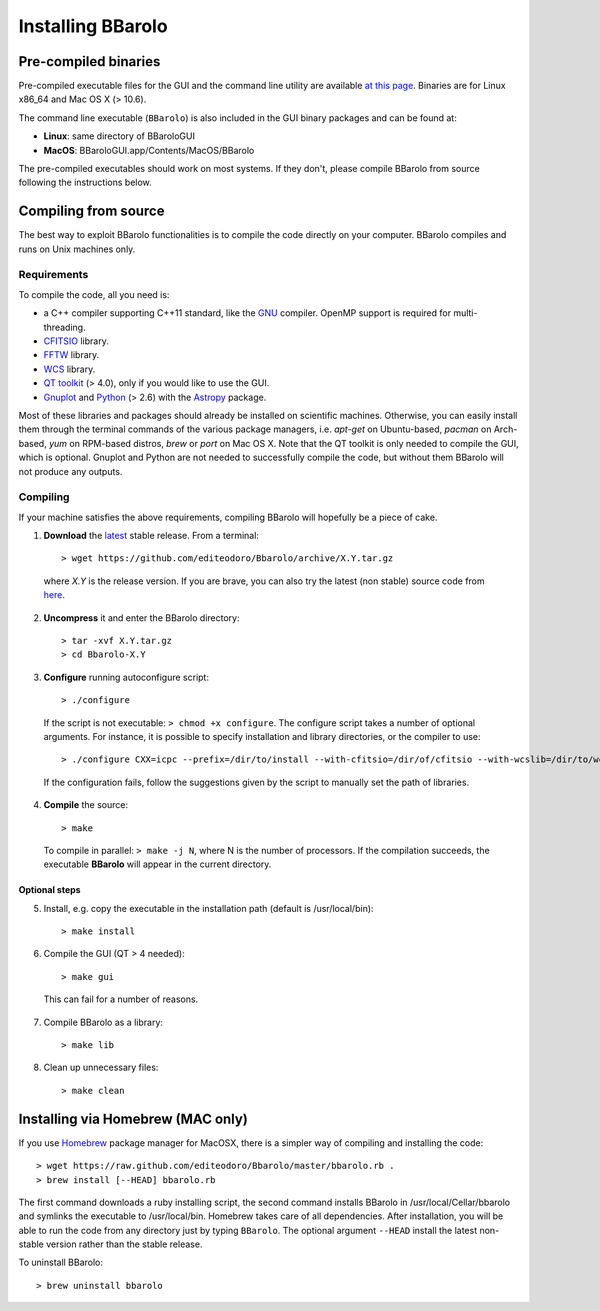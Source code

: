 

Installing BBarolo
##################


Pre-compiled binaries
=====================

Pre-compiled executable files for the GUI and the command line utility are available `at this page <http://editeodoro.github.io/Bbarolo/downloads/binaries/>`_. Binaries are for Linux x86_64 and Mac OS X (> 10.6). 

The command line executable (``BBarolo``) is also included in the GUI binary packages and can be found at:

* **Linux**: same directory of BBaroloGUI
* **MacOS**: BBaroloGUI.app/Contents/MacOS/BBarolo

The pre-compiled executables should work on most systems. If they don't, please compile BBarolo from source following the instructions below.


Compiling from source
=====================

The best way to exploit BBarolo functionalities is to compile the code directly on your computer.
BBarolo compiles and runs on Unix machines only.


.. _requirements:

Requirements
^^^^^^^^^^^^

To compile the code, all you need is:

- a C++ compiler supporting C++11 standard, like the `GNU <https://gcc.gnu.org/>`_ compiler. OpenMP support is required for multi-threading.
- `CFITSIO <http://heasarc.gsfc.nasa.gov/fitsio/>`_ library.
- `FFTW <http://www.fftw.org/>`_ library.
- `WCS <http://www.atnf.csiro.au/people/mcalabre/WCS/>`_ library.
- `QT toolkit <http://www.qt.io/developers/>`_ (> 4.0), only if you would like to use the GUI.
- `Gnuplot <http://www.gnuplot.info/>`_ and `Python <https://www.python.org/>`_ (> 2.6) with the `Astropy <http://www.astropy.org/>`_ package. 

Most of these libraries and packages should already be installed on scientific machines. Otherwise, you can easily install them through the terminal commands of the various package managers, i.e. *apt-get* on Ubuntu-based, *pacman* on Arch-based, *yum* on RPM-based distros, *brew* or *port* on Mac OS X. Note that the QT toolkit is only needed to compile the GUI, which is optional. Gnuplot and Python are not needed to successfully compile the code, but without them BBarolo will not produce any outputs. 

.. _compiling:

Compiling
^^^^^^^^^^^^

If your machine satisfies the above requirements, compiling BBarolo will hopefully be a piece of cake. 

1. **Download** the `latest <https://github.com/editeodoro/Bbarolo/archive/1.7.tar.gz>`_ stable release. From a terminal::

    > wget https://github.com/editeodoro/Bbarolo/archive/X.Y.tar.gz


  where *X.Y* is the release version. If you are brave, you can also try the latest (non stable) source code from `here <https://github.com/editeodoro/Bbarolo>`_.

2. **Uncompress** it and enter the BBarolo directory::

    > tar -xvf X.Y.tar.gz
    > cd Bbarolo-X.Y


3. **Configure** running autoconfigure script::

    > ./configure 
     
  If the script is not executable: ``> chmod +x configure``. 
  The configure script takes a number of optional arguments. For instance, it is possible to specify installation and library directories, or the compiler to use::

    > ./configure CXX=icpc --prefix=/dir/to/install --with-cfitsio=/dir/of/cfitsio --with-wcslib=/dir/to/wcslib

  If the configuration fails, follow the suggestions given by the script to manually set the path of libraries.

4. **Compile** the source::

    > make
    
  To compile in parallel: ``> make -j N``, where N is the number of processors. If the compilation   succeeds, the executable **BBarolo** will appear in the current directory. 


Optional steps
""""""""""""""

5. Install, e.g. copy the executable in the installation path (default is /usr/local/bin)::
     
    > make install
     
6. Compile the GUI (QT > 4 needed)::
    
    > make gui 

  This can fail for a number of reasons. 

7. Compile BBarolo as a library::

    > make lib

8. Clean up unnecessary files::

    > make clean



Installing via Homebrew (MAC only)
========================================

If you use `Homebrew <https://brew.sh/>`_ package manager for MacOSX, there is a simpler way of compiling and installing the code::

    > wget https://raw.github.com/editeodoro/Bbarolo/master/bbarolo.rb .
    > brew install [--HEAD] bbarolo.rb
    
The first command downloads a ruby installing script, the second command installs BBarolo in /usr/local/Cellar/bbarolo and symlinks the executable to /usr/local/bin. Homebrew takes care of all dependencies. After installation, you will be able to run the code from any directory just by typing ``BBarolo``. The optional argument ``--HEAD`` install the latest non-stable version rather than the stable release.

To uninstall BBarolo::

    > brew uninstall bbarolo